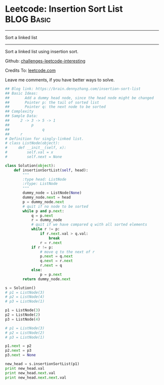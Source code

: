 * Leetcode: Insertion Sort List                                  :BLOG:Basic:
#+STARTUP: showeverything
#+OPTIONS: toc:nil \n:t ^:nil creator:nil d:nil
:PROPERTIES:
:type:     #linkedlist
:END:
---------------------------------------------------------------------
Sort a linked list
---------------------------------------------------------------------
Sort a linked list using insertion sort.

Github: [[url-external:https://github.com/DennyZhang/challenges-leetcode-interesting/tree/master/insertion-sort-list][challenges-leetcode-interesting]]

Credits To: [[url-external:https://leetcode.com/problems/insertion-sort-list/description/][leetcode.com]]

Leave me comments, if you have better ways to solve.

#+BEGIN_SRC python
## Blog link: https://brain.dennyzhang.com/insertion-sort-list
## Basic Ideas: 
##       Add a dummy head node, since the head node might be changed
##       Pointer p: the tail of sorted list
##       Pointer q: the next node to be sorted
## Complexity
## Sample Data:
##     2 -> 3 -> 5 -> 1
##          p
##               q
##     r
# Definition for singly-linked list.
# class ListNode(object):
#     def __init__(self, x):
#         self.val = x
#         self.next = None

class Solution(object):
    def insertionSortList(self, head):
        """
        :type head: ListNode
        :rtype: ListNode
        """
        dummy_node = ListNode(None)
        dummy_node.next = head
        p = dummy_node.next
        # quit if no node to be sorted
        while p and p.next:
            q = p.next
            r = dummy_node
            # quit if we have compared q with all sorted elements
            while r != p:
                if r.next.val > q.val:
                    break
                r = r.next
            if r != p:
                # move q to the next of r
                p.next = q.next
                q.next = r.next
                r.next = q
            else:
                p = p.next
        return dummy_node.next

s = Solution()
# p1 = ListNode(3)
# p2 = ListNode(4)
# p3 = ListNode(1)

p1 = ListNode(3)
p2 = ListNode(2)
p3 = ListNode(4)

# p1 = ListNode(3)
# p2 = ListNode(2)
# p3 = ListNode(1)

p1.next = p2
p2.next = p3
p3.next = None

new_head = s.insertionSortList(p1)
print new_head.val
print new_head.next.val
print new_head.next.next.val
#+END_SRC
